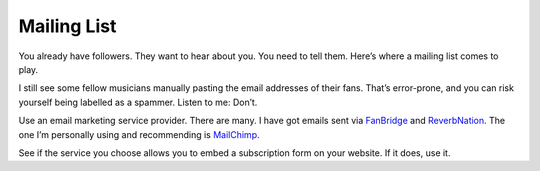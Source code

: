 Mailing List
============

You already have followers. They want to hear about you. You need to
tell them. Here’s where a mailing list comes to play.

I still see some fellow musicians manually pasting the email addresses
of their fans. That’s error-prone, and you can risk yourself being
labelled as a spammer. Listen to me: Don’t.

Use an email marketing service provider. There are many. I have got
emails sent via `FanBridge <https://www.fanbridge.com>`_ and
`ReverbNation <https://www.reverbnation.com>`_. The one I’m personally
using and recommending is `MailChimp <https://www.mailchimp.com>`_.

See if the service you choose allows you to embed a subscription form on
your website. If it does, use it.
